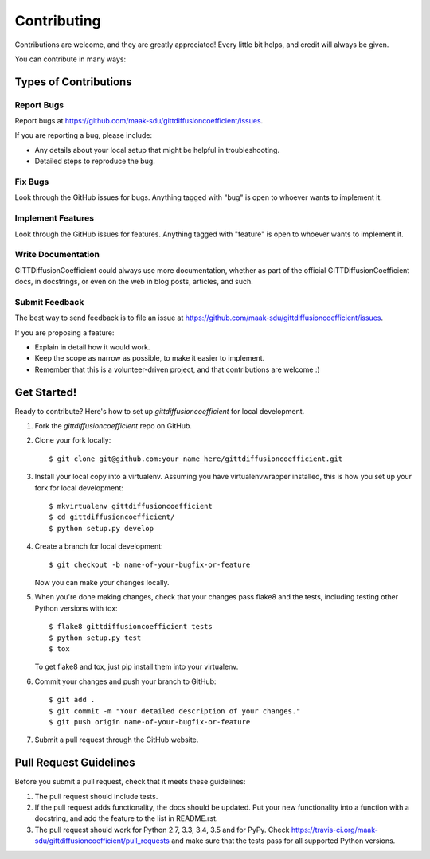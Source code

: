 ============
Contributing
============

Contributions are welcome, and they are greatly appreciated! Every
little bit helps, and credit will always be given.

You can contribute in many ways:

Types of Contributions
----------------------

Report Bugs
~~~~~~~~~~~

Report bugs at https://github.com/maak-sdu/gittdiffusioncoefficient/issues.

If you are reporting a bug, please include:

* Any details about your local setup that might be helpful in troubleshooting.
* Detailed steps to reproduce the bug.

Fix Bugs
~~~~~~~~

Look through the GitHub issues for bugs. Anything tagged with "bug"
is open to whoever wants to implement it.

Implement Features
~~~~~~~~~~~~~~~~~~

Look through the GitHub issues for features. Anything tagged with "feature"
is open to whoever wants to implement it.

Write Documentation
~~~~~~~~~~~~~~~~~~~

GITTDiffusionCoefficient could always use more documentation, whether
as part of the official GITTDiffusionCoefficient docs, in docstrings,
or even on the web in blog posts, articles, and such.

Submit Feedback
~~~~~~~~~~~~~~~

The best way to send feedback is to file an issue at https://github.com/maak-sdu/gittdiffusioncoefficient/issues.

If you are proposing a feature:

* Explain in detail how it would work.
* Keep the scope as narrow as possible, to make it easier to implement.
* Remember that this is a volunteer-driven project, and that contributions
  are welcome :)

Get Started!
------------

Ready to contribute? Here's how to set up `gittdiffusioncoefficient` for local development.

1. Fork the `gittdiffusioncoefficient` repo on GitHub.
2. Clone your fork locally::

    $ git clone git@github.com:your_name_here/gittdiffusioncoefficient.git

3. Install your local copy into a virtualenv. Assuming you have virtualenvwrapper installed, this is how you set up your fork for local development::

    $ mkvirtualenv gittdiffusioncoefficient
    $ cd gittdiffusioncoefficient/
    $ python setup.py develop

4. Create a branch for local development::

    $ git checkout -b name-of-your-bugfix-or-feature

   Now you can make your changes locally.

5. When you're done making changes, check that your changes pass flake8 and the tests, including testing other Python versions with tox::

    $ flake8 gittdiffusioncoefficient tests
    $ python setup.py test
    $ tox

   To get flake8 and tox, just pip install them into your virtualenv.

6. Commit your changes and push your branch to GitHub::

    $ git add .
    $ git commit -m "Your detailed description of your changes."
    $ git push origin name-of-your-bugfix-or-feature

7. Submit a pull request through the GitHub website.

Pull Request Guidelines
-----------------------

Before you submit a pull request, check that it meets these guidelines:

1. The pull request should include tests.
2. If the pull request adds functionality, the docs should be updated. Put
   your new functionality into a function with a docstring, and add the
   feature to the list in README.rst.
3. The pull request should work for Python 2.7, 3.3, 3.4, 3.5 and for PyPy. Check
   https://travis-ci.org/maak-sdu/gittdiffusioncoefficient/pull_requests
   and make sure that the tests pass for all supported Python versions.
